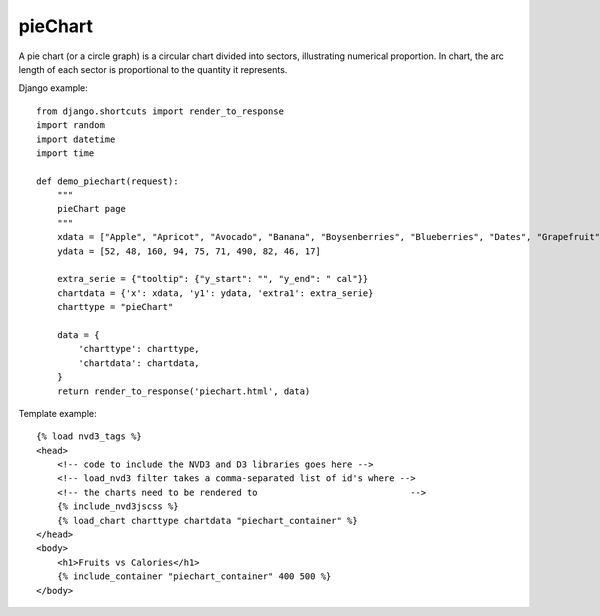 
.. _pieChart-model:

pieChart
--------

A pie chart (or a circle graph) is a circular chart divided into sectors,
illustrating numerical proportion. In chart, the arc length of each sector
is proportional to the quantity it represents.

.. image:: ../_static/screenshot/pieChart.png

Django example::

    from django.shortcuts import render_to_response
    import random
    import datetime
    import time

    def demo_piechart(request):
        """
        pieChart page
        """
        xdata = ["Apple", "Apricot", "Avocado", "Banana", "Boysenberries", "Blueberries", "Dates", "Grapefruit", "Kiwi", "Lemon"]
        ydata = [52, 48, 160, 94, 75, 71, 490, 82, 46, 17]

        extra_serie = {"tooltip": {"y_start": "", "y_end": " cal"}}
        chartdata = {'x': xdata, 'y1': ydata, 'extra1': extra_serie}
        charttype = "pieChart"

        data = {
            'charttype': charttype,
            'chartdata': chartdata,
        }
        return render_to_response('piechart.html', data)

Template example::

    {% load nvd3_tags %}
    <head>
        <!-- code to include the NVD3 and D3 libraries goes here -->
        <!-- load_nvd3 filter takes a comma-separated list of id's where -->
        <!-- the charts need to be rendered to                             -->
        {% include_nvd3jscss %}
        {% load_chart charttype chartdata "piechart_container" %}
    </head>
    <body>
        <h1>Fruits vs Calories</h1>
        {% include_container "piechart_container" 400 500 %}
    </body>
